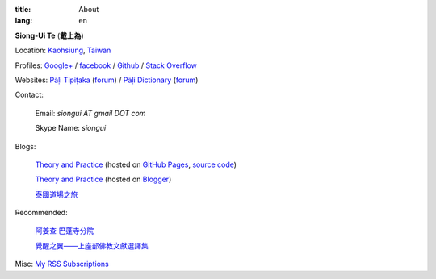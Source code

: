 :title: About
:lang: en


**Siong-Ui Te** (**戴上為**)

Location: `Kaohsiung <http://en.wikipedia.org/wiki/Kaohsiung>`_,
`Taiwan <http://en.wikipedia.org/wiki/Taiwan>`_

Profiles: 
`Google+ <https://plus.google.com/u/0/+SiongUiTe/about>`_ / 
`facebook <https://www.facebook.com/siongui.te>`_ /
`Github <https://github.com/siongui>`_ / 
`Stack Overflow <http://stackoverflow.com/users/2350927/siongui>`_

Websites:
`Pāḷi Tipiṭaka <http://epalitipitaka.appspot.com/>`_
(`forum <https://groups.google.com/d/forum/palidictpk>`_) /
`Pāḷi Dictionary <http://palidictionary.appspot.com/>`_
(`forum <https://groups.google.com/d/forum/palidictpk>`_)

Contact:

  Email: `siongui AT gmail DOT com`

  Skype Name: `siongui`

Blogs:

  `Theory and Practice <http://siongui.github.io/>`__
  (hosted on `GitHub Pages <http://pages.github.com/>`_,
  `source code <https://github.com/siongui/userpages>`_)

  `Theory and Practice <http://cvmlrobotics.blogspot.com/>`__
  (hosted on `Blogger <http://www.blogger.com/>`_)

  `泰國道場之旅 <http://siongui.blogspot.com/>`_

Recommended:

  `阿姜查 巴蓬寺分院 <http://www.wpp-branches.net/cn/index.php>`_

  `覺醒之翼——上座部佛教文獻選譯集 <http://www.theravadacn.org/DhammaIndex2.htm>`_

Misc:
`My RSS Subscriptions <{filename}../extra/Feeder.opml>`_
